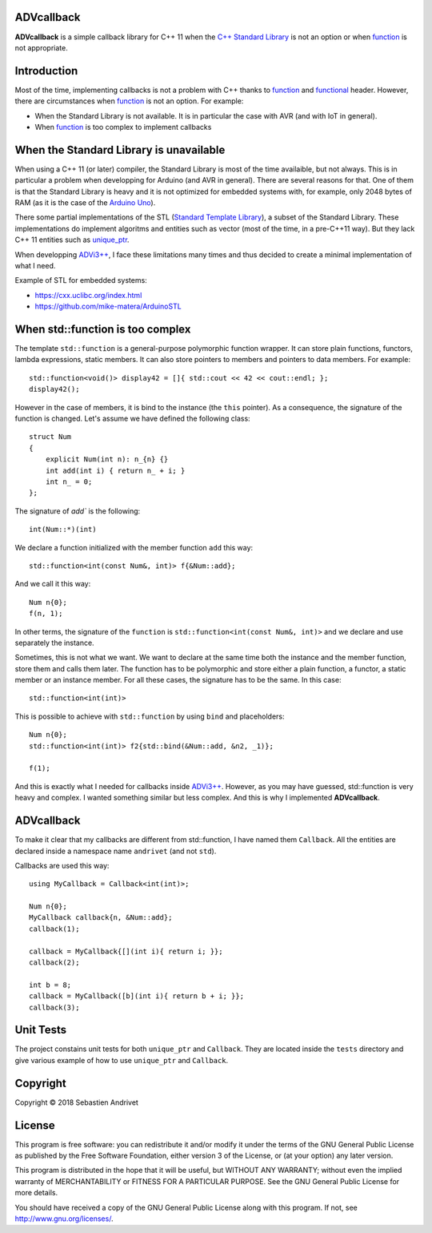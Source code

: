 ADVcallback
===========

**ADVcallback** is a simple callback library for C++ 11 when the `C++ Standard Library`_ is not an option or when function_ is not appropriate.

.. _`C++ Standard Library`: https://en.wikipedia.org/wiki/C%2B%2B_Standard_Library

.. _`Standard Template Library`: https://en.wikipedia.org/wiki/Standard_Template_Library

.. _function:  http://www.cplusplus.com/reference/functional/function/?kw=function

.. _functional: http://www.cplusplus.com/reference/functional/

Introduction
============

Most of the time, implementing callbacks is not a problem with C++ thanks to function_ and functional_ header. However, there are circumstances when function_ is not an option. For example:

* When the Standard Library is not available. It is in particular the case with AVR (and with IoT in general).

* When function_ is too complex to implement callbacks

When the Standard Library is unavailable
========================================

When using a C++ 11 (or later) compiler, the Standard Library is most of the time availaible, but not always. This is in particular a problem when developping for Arduino (and AVR in general).
There are several reasons for that. One of them is that the Standard Library is heavy and it is not optimized for embedded systems with, for example, only 2048 bytes of RAM (as it is the case of the `Arduino Uno`_).

There some partial implementations of the STL (`Standard Template Library`_), a subset of the Standard Library. These implementations do implement algoritms and entities such as vector (most of the time, in a pre-C++11 way). But they lack C++ 11 entities such as unique_ptr_.

When developping `ADVi3++`_, I face these limitations many times and thus decided to create a minimal implementation of what I need.

.. _`Arduino Uno`: https://store.arduino.cc/usa/arduino-uno-rev3

.. _unique_ptr: http://www.cplusplus.com/reference/memory/unique_ptr/?kw=unique_ptr

.. _`ADVi3++`: https://github.com/andrivet/ADVi3pp-Marlin

Example of STL for embedded systems:

* https://cxx.uclibc.org/index.html

* https://github.com/mike-matera/ArduinoSTL

When std::function is too complex
=================================

The template ``std::function`` is a general-purpose polymorphic function wrapper. It can store plain functions, functors, lambda expressions, static members. It can also store pointers to members and pointers to data members. For example:

::

    std::function<void()> display42 = []{ std::cout << 42 << cout::endl; };
    display42();

However in the case of members, it is bind to the instance (the ``this`` pointer). As a consequence, the signature of the function is changed. Let's assume we have defined the following class:

::

    struct Num
    {
        explicit Num(int n): n_{n} {}
        int add(int i) { return n_ + i; }
        int n_ = 0; 
    };

The signature of `add`` is the following:

::

    int(Num::*)(int)

We declare a function initialized with the member function ``add`` this way:

::

    std::function<int(const Num&, int)> f{&Num::add};

And we call it this way:

::

    Num n{0};
    f(n, 1);

In other terms, the signature of the ``function`` is ``std::function<int(const Num&, int)>`` and we declare and use separately the instance.

Sometimes, this is not what we want. We want to declare at the same time both the instance and the member function, store them and calls them later. The function has to be polymorphic and store either a plain function, a functor, a static member or an instance member. For all these cases, the signature has to be the same. In this case:

::

    std::function<int(int)>

This is possible to achieve with ``std::function`` by using ``bind`` and placeholders:

::

    Num n{0};
    std::function<int(int)> f2{std::bind(&Num::add, &n2, _1)};

    f(1);

And this is exactly what I needed for callbacks inside `ADVi3++`_. However, as you may have guessed, std::function is very heavy and complex. I wanted something similar but less complex. And this is why I implemented **ADVcallback**.

ADVcallback
===========

To make it clear that my callbacks are different from std::function, I have named them ``Callback``. All the entities are declared inside a namespace name ``andrivet`` (and not ``std``).

Callbacks are used this way:

::

    using MyCallback = Callback<int(int)>;

    Num n{0};
    MyCallback callback{n, &Num::add};
    callback(1);

    callback = MyCallback{[](int i){ return i; }};
    callback(2);

    int b = 8;
    callback = MyCallback([b](int i){ return b + i; }};
    callback(3);

Unit Tests
==========

The project constains unit tests for both ``unique_ptr`` and ``Callback``. They are located inside the ``tests`` directory and give various example of how to use ``unique_ptr`` and ``Callback``.

Copyright
=========

Copyright © 2018 Sebastien Andrivet

License
=======

.. image:: https://www.gnu.org/graphics/gplv3-127x51.png

This program is free software: you can redistribute it and/or modify it under the terms of the GNU General Public License as published by the Free Software Foundation, either version 3 of the License, or (at your option) any later version.

This program is distributed in the hope that it will be useful, but WITHOUT ANY WARRANTY; without even the implied warranty of MERCHANTABILITY or FITNESS FOR A PARTICULAR PURPOSE. See the GNU General Public License for more details.

You should have received a copy of the GNU General Public License along with this program. If not, see http://www.gnu.org/licenses/.

